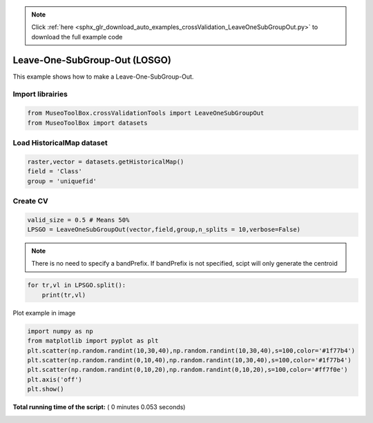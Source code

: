 .. note::
    :class: sphx-glr-download-link-note

    Click :ref:`here <sphx_glr_download_auto_examples_crossValidation_LeaveOneSubGroupOut.py>` to download the full example code
.. rst-class:: sphx-glr-example-title

.. _sphx_glr_auto_examples_crossValidation_LeaveOneSubGroupOut.py:


Leave-One-SubGroup-Out (LOSGO)
======================================================

This example shows how to make a Leave-One-SubGroup-Out.



Import librairies
^^^^^^^^^^^^^^^^^^^^



.. code-block:: python


    from MuseoToolBox.crossValidationTools import LeaveOneSubGroupOut
    from MuseoToolBox import datasets







Load HistoricalMap dataset
^^^^^^^^^^^^^^^^^^^^^^^^^^^^^^



.. code-block:: python


    raster,vector = datasets.getHistoricalMap()
    field = 'Class'
    group = 'uniquefid'







Create CV
^^^^^^^^^^^^^^^^^^^^^^^^^^^^^^



.. code-block:: python

    valid_size = 0.5 # Means 50%
    LPSGO = LeaveOneSubGroupOut(vector,field,group,n_splits = 10,verbose=False)







.. note::
   There is no need to specify a bandPrefix. 
   If bandPrefix is not specified, scipt will only generate the centroid



.. code-block:: python


    for tr,vl in LPSGO.split():
        print(tr,vl)





.. rst-class:: sphx-glr-script-out

 Out:

 .. code-block:: none

    [ 0  1  2  3  7  5  6  9 14 16 12 13] [ 8  4 15 10 11]
    [ 1  2  3  7  8  4  5  6 14 15 10 11] [ 0  9 16 12 13]
    [ 0  1  3  7  8  4  5  9 15 16 10 13] [ 2  6 14 12 11]
    [ 0  1  2  3  7  5  6  9 15 16 12 11] [ 8  4 14 10 13]
    [ 0  2  3  7  8  4  6  9 14 16 10 13] [ 1  5 15 12 11]
    [ 0  1  2  3  7  4  5  9 15 16 12 11] [ 8  6 14 10 13]
    [ 1  2  3  7  8  4  6  9 14 16 10 11] [ 0  5 15 12 13]
    [ 0  1  2  3  7  4  6  9 14 16 12 13] [ 8  5 15 10 11]
    [ 0  1  2  3  8  5  6  9 14 15 10 13] [ 7  4 16 12 11]
    [ 0  1  2  3  8  4  5  6 14 16 12 11] [ 7  9 15 10 13]


Plot example in image



.. code-block:: python

    
    import numpy as np
    from matplotlib import pyplot as plt
    plt.scatter(np.random.randint(10,30,40),np.random.randint(10,30,40),s=100,color='#1f77b4')
    plt.scatter(np.random.randint(0,10,40),np.random.randint(10,30,40),s=100,color='#1f77b4')
    plt.scatter(np.random.randint(0,10,20),np.random.randint(0,10,20),s=100,color='#ff7f0e')
    plt.axis('off')
    plt.show()


.. image:: /auto_examples/crossValidation/images/sphx_glr_LeaveOneSubGroupOut_001.png
    :class: sphx-glr-single-img




**Total running time of the script:** ( 0 minutes  0.053 seconds)


.. _sphx_glr_download_auto_examples_crossValidation_LeaveOneSubGroupOut.py:


.. only :: html

 .. container:: sphx-glr-footer
    :class: sphx-glr-footer-example



  .. container:: sphx-glr-download

     :download:`Download Python source code: LeaveOneSubGroupOut.py <LeaveOneSubGroupOut.py>`



  .. container:: sphx-glr-download

     :download:`Download Jupyter notebook: LeaveOneSubGroupOut.ipynb <LeaveOneSubGroupOut.ipynb>`


.. only:: html

 .. rst-class:: sphx-glr-signature

    `Gallery generated by Sphinx-Gallery <https://sphinx-gallery.readthedocs.io>`_
